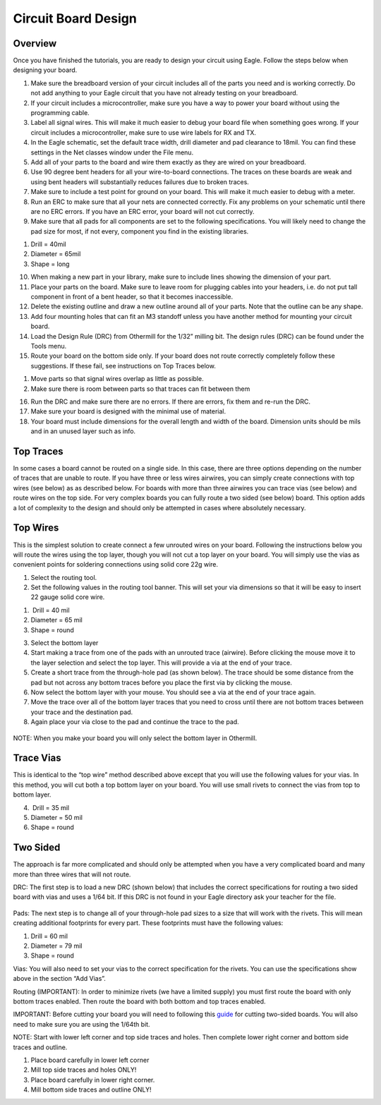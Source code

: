 Circuit Board Design
====================

Overview
--------

Once you have finished the tutorials, you are ready to design your circuit using Eagle. Follow the steps below when designing your board.

1. Make sure the breadboard version of your circuit includes all of the parts you need and is working correctly. Do not add anything to your Eagle circuit that you have not already testing on your breadboard.
2. If your circuit includes a microcontroller, make sure you have a way
   to power your board without using the programming cable.
3. Label all signal wires. This will make it much easier to debug your
   board file when something goes wrong. If your circuit includes a
   microcontroller, make sure to use wire labels for RX and TX.
4. In the Eagle schematic, set the default trace width, drill diameter
   and pad clearance to 18mil. You can find these settings in the Net
   classes window under the File menu.
5. Add all of your parts to the board and wire them exactly as they are
   wired on your breadboard.
6. Use 90 degree bent headers for all your wire-to-board connections.
   The traces on these boards are weak and using bent headers will
   substantially reduces failures due to broken traces.
7. Make sure to include a test point for ground on your board. This will
   make it much easier to debug with a meter.
8. Run an ERC to make sure that all your nets are connected correctly.
   Fix any problems on your schematic until there are no ERC errors. If
   you have an ERC error, your board will not cut correctly.
9. Make sure that all pads for all components are set to the following
   specifications. You will likely need to change the pad size for most,
   if not every, component you find in the existing libraries.

.. raw:: html

   <!-- end list -->

1. Drill = 40mil
2. Diameter = 65mil
3. Shape = long

.. raw:: html

   <!-- end list -->

10. When making a new part in your library, make sure to include lines
    showing the dimension of your part.
11. Place your parts on the board. Make sure to leave room for plugging
    cables into your headers, i.e. do not put tall component in front of
    a bent header, so that it becomes inaccessible.
12. Delete the existing outline and draw a new outline around all of
    your parts. Note that the outline can be any shape.
13. Add four mounting holes that can fit an M3 standoff unless you have
    another method for mounting your circuit board.
14. Load the Design Rule (DRC) from Othermill for the 1/32” milling bit.
    The design rules (DRC) can be found under the Tools menu.
15. Route your board on the bottom side only. If your board does not
    route correctly completely follow these suggestions. If these fail,
    see instructions on Top Traces below.

.. raw:: html

   <!-- end list -->

1. Move parts so that signal wires overlap as little as possible.
2. Make sure there is room between parts so that traces can fit between
   them

.. raw:: html

   <!-- end list -->

16. Run the DRC and make sure there are no errors. If there are errors,
    fix them and re-run the DRC.
17. Make sure your board is designed with the minimal use of material.
18. Your board must include dimensions for the overall length and width
    of the board. Dimension units should be mils and in an unused layer
    such as info.

Top Traces
----------

In some cases a board cannot be routed on a single side. In this case,
there are three options depending on the number of traces that are
unable to route. If you have three or less wires airwires, you can
simply create connections with top wires (see below) as as described
below. For boards with more than three airwires you can trace vias (see
below) and route wires on the top side. For very complex boards you can
fully route a two sided (see below) board. This option adds a lot of
complexity to the design and should only be attempted in cases where
absolutely necessary.

Top Wires
---------

This is the simplest solution to create connect a few unrouted wires on
your board. Following the instructions below you will route the wires
using the top layer, though you will not cut a top layer on your board.
You will simply use the vias as convenient points for soldering
connections using solid core 22g wire.

1. Select the routing tool.
2. Set the following values in the routing tool banner. This will set
   your via dimensions so that it will be easy to insert 22 gauge solid
   core wire.

.. raw:: html

   <!-- end list -->

1.  Drill = 40 mil
2. Diameter = 65 mil
3. Shape = round

.. raw:: html

   <!-- end list -->

3. Select the bottom layer
4. Start making a trace from one of the pads with an unrouted trace
   (airwire). Before clicking the mouse move it to the layer selection
   and select the top layer. This will provide a via at the end of your
   trace.
5. Create a short trace from the through-hole pad (as shown below). The
   trace should be some distance from the pad but not across any bottom
   traces before you place the first via by clicking the mouse.
6. Now select the bottom layer with your mouse. You should see a via at
   the end of your trace again.
7. Move the trace over all of the bottom layer traces that you need to
   cross until there are not bottom traces between your trace and the
   destination pad.
8. Again place your via close to the pad and continue the trace to the
   pad.

.. figure:: images/image2.png
   :alt: 

NOTE: When you make your board you will only select the bottom layer in
Othermill.

Trace Vias
----------

This is identical to the “top wire” method described above except that
you will use the following values for your vias. In this method, you
will cut both a top bottom layer on your board. You will use small
rivets to connect the vias from top to bottom layer.

4.  Drill = 35 mil
5. Diameter = 50 mil
6. Shape = round

Two Sided
---------

The approach is far more complicated and should only be attempted when
you have a very complicated board and many more than three wires that
will not route.

DRC: The first step is to load a new DRC (shown below) that includes the
correct specifications for routing a two sided board with vias and uses
a 1/64 bit. If this DRC is not found in your Eagle directory ask your
teacher for the file.

.. figure:: images/image73.png
   :alt: 

Pads: The next step is to change all of your through-hole pad sizes to a
size that will work with the rivets. This will mean creating additional
footprints for every part. These footprints must have the following
values:

1. Drill = 60 mil
2. Diameter = 79 mil
3. Shape = round

Vias: You will also need to set your vias to the correct specification
for the rivets. You can use the specifications show above in the section
“Add Vias”.

Routing (IMPORTANT): In order to minimize rivets (we have a limited
supply) you must first route the board with only bottom traces enabled.
Then route the board with both bottom and top traces enabled.

IMPORTANT: Before cutting your board you will need to following this
`guide <https://www.google.com/url?q=https://support.bantamtools.com/hc/en-us/articles/115001658814-Double-Sided-Boards&sa=D&ust=1587613174072000>`__ for
cutting two-sided boards. You will also need to make sure you are using
the 1/64th bit.

NOTE: Start with lower left corner and top side traces and holes. Then
complete lower right corner and bottom side traces and outline.

1. Place board carefully in lower left corner
2. Mill top side traces and holes ONLY!
3. Place board carefully in lower right corner.
4. Mill bottom side traces and outline ONLY!
